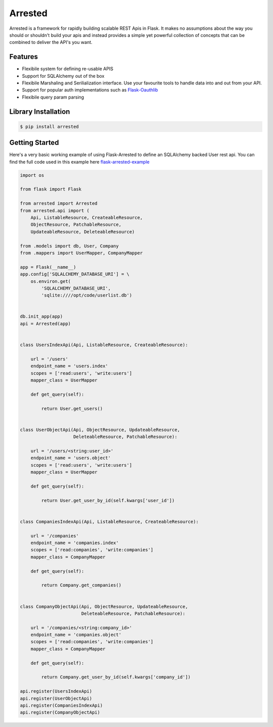 Arrested
==============

Arrested is a framework for rapidly building scalable REST Apis in Flask.  It makes no assumptions about the way you should or shouldn't build your apis and instead provides a simple yet powerful collection of
concepts that can be combined to deliver the API's you want.

Features
----------

- Flexibile system for defining re-usable APIS
- Support for SQLAlchemy out of the box
- Flexibile Marshaling and Serilialization interface.  Use your favourite tools to handle data into and out from your API.
- Support for popular auth implementations such as `Flask-Oauthlib <https://github.com/lepture/flask-oauthlib>`_
- Flexibile query param parsing

Library Installation
--------------------

.. code-block:: bash

   $ pip install arrested


Getting Started
--------------------

Here's a very basic working example of using Flask-Arrested to define an
SQLAlchemy backed User rest api.  You can find the full code used in this example here `flask-arrested-example <https://github.com/oldstlabs/flask-arrested-example>`_

.. code-block:: python

    import os

    from flask import Flask

    from arrested import Arrested
    from arrested.api import (
        Api, ListableResource, CreateableResource,
        ObjectResource, PatchableResource,
        UpdateableResource, DeleteableResource)

    from .models import db, User, Company
    from .mappers import UserMapper, CompanyMapper

    app = Flask(__name__)
    app.config['SQLALCHEMY_DATABASE_URI'] = \
        os.environ.get(
            'SQLALCHEMY_DATABASE_URI',
            'sqlite:////opt/code/userlist.db')


    db.init_app(app)
    api = Arrested(app)


    class UsersIndexApi(Api, ListableResource, CreateableResource):

        url = '/users'
        endpoint_name = 'users.index'
        scopes = ['read:users', 'write:users']
        mapper_class = UserMapper

        def get_query(self):

            return User.get_users()


    class UserObjectApi(Api, ObjectResource, UpdateableResource,
                        DeleteableResource, PatchableResource):

        url = '/users/<string:user_id>'
        endpoint_name = 'users.object'
        scopes = ['read:users', 'write:users']
        mapper_class = UserMapper

        def get_query(self):

            return User.get_user_by_id(self.kwargs['user_id'])


    class CompaniesIndexApi(Api, ListableResource, CreateableResource):

        url = '/companies'
        endpoint_name = 'companies.index'
        scopes = ['read:companies', 'write:companies']
        mapper_class = CompanyMapper

        def get_query(self):

            return Company.get_companies()


    class CompanyObjectApi(Api, ObjectResource, UpdateableResource,
                           DeleteableResource, PatchableResource):

        url = '/companies/<string:company_id>'
        endpoint_name = 'companies.object'
        scopes = ['read:companies', 'write:companies']
        mapper_class = CompanyMapper

        def get_query(self):

            return Company.get_user_by_id(self.kwargs['company_id'])

    api.register(UsersIndexApi)
    api.register(UserObjectApi)
    api.register(CompaniesIndexApi)
    api.register(CompanyObjectApi)
